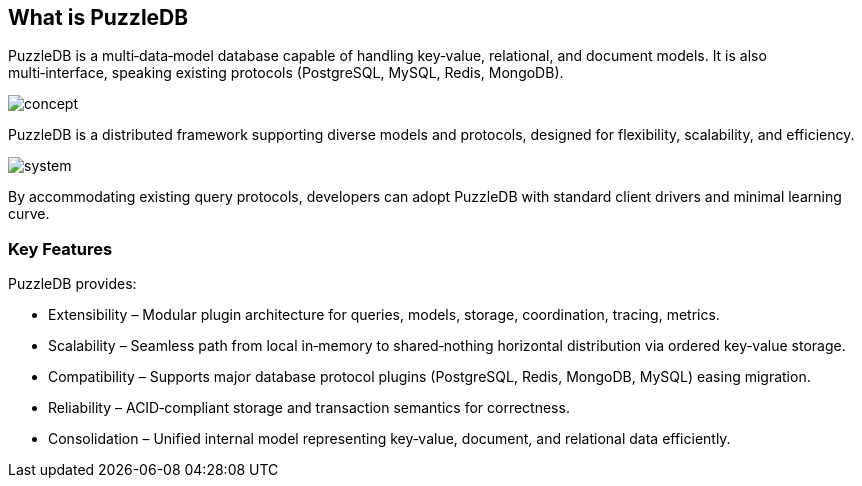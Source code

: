 == What is PuzzleDB

PuzzleDB is a multi‑data‑model database capable of handling key‑value, relational, and document models. It is also multi‑interface, speaking existing protocols (PostgreSQL, MySQL, Redis, MongoDB).

image:img/concept.png[]

PuzzleDB is a distributed framework supporting diverse models and protocols, designed for flexibility, scalability, and efficiency.

image:img/system.png[]

By accommodating existing query protocols, developers can adopt PuzzleDB with standard client drivers and minimal learning curve.

=== Key Features

PuzzleDB provides:

* Extensibility – Modular plugin architecture for queries, models, storage, coordination, tracing, metrics.
* Scalability – Seamless path from local in‑memory to shared‑nothing horizontal distribution via ordered key‑value storage.
* Compatibility – Supports major database protocol plugins (PostgreSQL, Redis, MongoDB, MySQL) easing migration.
* Reliability – ACID‑compliant storage and transaction semantics for correctness.
* Consolidation – Unified internal model representing key‑value, document, and relational data efficiently.